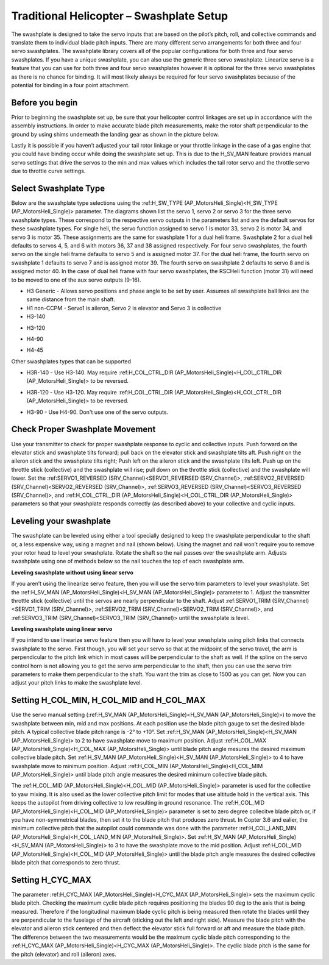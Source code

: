 .. _traditional-helicopter-swashplate-setup:

=========================================
Traditional Helicopter – Swashplate Setup
=========================================

The swashplate is designed to take the servo inputs that are based on the pilot’s 
pitch, roll, and collective commands and translate them to individual blade pitch 
inputs. There are many different servo arrangements for both three and four servo 
swashplates. The swashplate library covers all of the popular configurations for 
both three and four servo swashplates. If you have a unique swashplate, you can 
also use the generic three servo swashplate. Linearize servo is a feature that you 
can use for both three and four servo swashplates however it is optional for the 
three servo swashplates as there is no chance for binding. It will most likely 
always be required for four servo swashplates because of the potential for binding 
in a four point attachment. 

Before you begin
================

Prior to beginning the swashplate set up, be sure that your helicopter control 
linkages are set up in accordance with the assembly instructions. In order to make 
accurate blade pitch measurements, make the rotor shaft perpendicular to the ground 
by using shims underneath the landing gear as shown in the picture below.

.. image:: ../images/TradHeli_swashplate_setup.png
    :target: ../_images/TradHeli_swashplate_setup.png

Lastly it is possible if you haven’t adjusted your tail rotor linkage or your throttle
linkage in the case of a gas engine that you could have binding occur while doing the 
swashplate set up. This is due to the H_SV_MAN feature provides manual servo settings 
that drive the servos to the min and max values which includes the tail rotor servo 
and the throttle servo due to throttle curve settings.

Select Swashplate Type
======================

Below are the swashplate type selections using the :ref:H_SW_TYPE (AP_MotorsHeli_Single)<H_SW_TYPE (AP_MotorsHeli_Single)> parameter.  The diagrams
shown list the servo 1, servo 2 or servo 3 for the three servo swashplate types.  These
correspond to the respective servo outputs in the parameters list and are the default 
servos for these swashplate types.  For single heli, the servo function assigned to servo 1
is motor 33, servo 2 is motor 34, and servo 3 is motor 35.  These assignments are the same 
for swashplate 1 for a dual heli frame.  Swashplate 2 for a dual heli defaults to 
servos 4, 5, and 6 with motors 36, 37 and 38 assigned respectively.  For four servo swashplates,
the fourth servo on the single heli frame defaults to servo 5 and is assigned motor 37. 
For the dual heli frame, the fourth servo on swashplate 1 defaults to servo 7 and is assigned 
motor 39. The fourth servo on swashplate 2 defaults to servo 8 and is assigned motor 40. 
In the case of dual heli frame with four servo swashplates, the RSCHeli function (motor 31) will 
need to be moved to one of the aux servo outputs (9-16).

- H3 Generic - Allows servo positions and phase angle to be set by user.  Assumes all swashplate ball links are the same distance from the main shaft.
- H1 non-CCPM - Servo1 is aileron, Servo 2 is elevator and Servo 3 is collective
- H3-140
.. image:: ../images/TradHeli_Swashplate_H3-140.png
    :target: ../_images/TradHeli_Swashplate_H3-140.png
- H3-120
.. image:: ../images/TradHeli_Swashplate_H3-120.png
    :target: ../_images/TradHeli_Swashplate_H3-120.png
- H4-90
.. image:: ../images/TradHeli_Swashplate_H4-90.png
    :target: ../_images/TradHeli_Swashplate_H4-90.png
- H4-45
.. image:: ../images/TradHeli_Swashplate_H4-45.png
    :target: ../_images/TradHeli_Swashplate_H4-45.png

Other swashplates types that can be supported

- H3R-140 - Use H3-140. May require :ref:H_COL_CTRL_DIR (AP_MotorsHeli_Single)<H_COL_CTRL_DIR (AP_MotorsHeli_Single)> to be reversed.
.. image:: ../images/TradHeli_Swashplate_H3R-140.png
    :target: ../_images/TradHeli_Swashplate_H3R-140.png
- H3R-120 - Use H3-120. May require :ref:H_COL_CTRL_DIR (AP_MotorsHeli_Single)<H_COL_CTRL_DIR (AP_MotorsHeli_Single)> to be reversed.
.. image:: ../images/TradHeli_Swashplate_H3R-120.png
    :target: ../_images/TradHeli_Swashplate_H3R-120.png
- H3-90 - Use H4-90.  Don't use one of the servo outputs.
 

Check Proper Swashplate Movement
================================
  
Use your transmitter to check for proper swashplate response to cyclic and collective inputs.  
Push forward on the elevator stick and swashplate tilts forward; pull back on the elevator 
stick and swashplate tilts aft.  Push right on the aileron stick and the swashplate tilts 
right; Push left on the aileron stick and the swashplate tilts left.  Push up on the throttle 
stick (collective) and the swashplate will rise; pull down on the throttle stick (collective) 
and the swashplate will lower. Set the :ref:SERVO1_REVERSED (SRV_Channel)<SERVO1_REVERSED (SRV_Channel)>, :ref:SERVO2_REVERSED (SRV_Channel)<SERVO2_REVERSED (SRV_Channel)>, :ref:SERVO3_REVERSED (SRV_Channel)<SERVO3_REVERSED (SRV_Channel)>, and 
:ref:H_COL_CTRL_DIR (AP_MotorsHeli_Single)<H_COL_CTRL_DIR (AP_MotorsHeli_Single)> parameters so that your swashplate responds correctly (as described above) to 
your collective and cyclic inputs.

Leveling your swashplate
========================

The swashplate can be leveled using either a tool specially designed to keep the swashplate 
perpendicular to the shaft or, a less expensive way, using a magnet and nail (shown below). 
Using the magnet and nail won’t require you to remove your rotor head to level your swashplate. 
Rotate the shaft so the nail passes over the swashplate arm.  Adjusts swashplate using one of 
methods below so the nail touches the top of each swashplate arm.

.. image:: ../images/TradHeli_swash_leveling.png
    :target: ../_images/TradHeli_swash_leveling.png


**Leveling swashplate without using linear servo**

If you aren’t using the linearize servo feature, then you will use the servo trim parameters 
to level your swashplate. Set the :ref:H_SV_MAN (AP_MotorsHeli_Single)<H_SV_MAN (AP_MotorsHeli_Single)> parameter to 1.  Adjust the transmitter throttle 
stick (collective) until the servos are nearly perpendicular to the shaft.  Adjust :ref:SERVO1_TRIM (SRV_Channel)<SERVO1_TRIM (SRV_Channel)>, 
:ref:SERVO2_TRIM (SRV_Channel)<SERVO2_TRIM (SRV_Channel)>, and :ref:SERVO3_TRIM (SRV_Channel)<SERVO3_TRIM (SRV_Channel)> until the swashplate is level.

**Leveling swashplate using linear servo**

If you intend to use linearize servo feature then you will have to level your swashplate using 
pitch links that connects swashplate to the servo. First though, you will set your servo so that
at the midpoint of the servo travel, the arm is perpendicular to the pitch link which in most cases
will be perpendicular to the shaft as well. If the spline on the servo control horn is not allowing
you to get the servo arm perpendicular to the shaft, then you can use the servo trim parameters 
to make them perpendicular to the shaft. You want the trim as close to 1500 as you can get. Now you
can adjust your pitch links to make the swashplate level. 

.. image:: ../images/TradHeli_linear_servo_setup.png
    :target: ../_images/TradHeli_linear_servo_setup.png

Setting H_COL_MIN, H_COL_MID and H_COL_MAX
==========================================

Use the servo manual setting (:ref:H_SV_MAN (AP_MotorsHeli_Single)<H_SV_MAN (AP_MotorsHeli_Single)>) to move the swashplate between min, mid and max positions.
At each position use the blade pitch gauge to set the desired blade pitch.  A typical collective 
blade pitch range is -2° to +10°.  
Set :ref:H_SV_MAN (AP_MotorsHeli_Single)<H_SV_MAN (AP_MotorsHeli_Single)> to 2 to have swashplate move to maximum position.  Adjust :ref:H_COL_MAX (AP_MotorsHeli_Single)<H_COL_MAX (AP_MotorsHeli_Single)> until blade pitch 
angle mesures the desired maximum collective blade pitch.  
Set :ref:H_SV_MAN (AP_MotorsHeli_Single)<H_SV_MAN (AP_MotorsHeli_Single)> to 4 to have swashplate move to minimum position.  Adjust :ref:H_COL_MIN (AP_MotorsHeli_Single)<H_COL_MIM (AP_MotorsHeli_Single)> until blade pitch
angle measures the desired minimum collective blade pitch.

The :ref:H_COL_MID (AP_MotorsHeli_Single)<H_COL_MID (AP_MotorsHeli_Single)> parameter is used for the collective to yaw mixing.  It is also used as the lower 
collective pitch limit for modes that use altitude hold in the vertical axis.  This keeps the autopilot
from driving collective to low resulting in ground resonance. The :ref:H_COL_MID (AP_MotorsHeli_Single)<H_COL_MID (AP_MotorsHeli_Single)> parameter is set to zero 
degree collecitve blade pitch or, if you have non-symmetrical blades, then set it to the blade pitch 
that produces zero thrust. In Copter 3.6 and ealier, the minimum collective pitch that the autopilot 
could commande was done with the parameter :ref:H_COL_LAND_MIN (AP_MotorsHeli_Single)<H_COL_LAND_MIN (AP_MotorsHeli_Single)>. 
Set :ref:H_SV_MAN (AP_MotorsHeli_Single)<H_SV_MAN (AP_MotorsHeli_Single)> to 3 to have the swashplate move to the mid position.  Adjust :ref:H_COL_MID (AP_MotorsHeli_Single)<H_COL_MID (AP_MotorsHeli_Single)> until the blade
pitch angle measures the desired collective blade pitch that corresponds to zero thrust.  



Setting H_CYC_MAX
=================

The parameter :ref:H_CYC_MAX (AP_MotorsHeli_Single)<H_CYC_MAX (AP_MotorsHeli_Single)> sets the maximum cyclic blade pitch.  Checking the maximum cyclic blade pitch
requires positioning the blades 90 deg to the axis that is being measured.  Therefore if the longitudinal
maximum blade cyclic pitch is being measured then rotate the blades until they are perpendicular to the
fuselage of the aircraft (sticking out the left and right side).  Measure the blade pitch with the elevator 
and aileron stick centered and then deflect the elevator stick full forward or aft and measure the blade pitch.  The
difference between the two measurements would be the maximum cyclic blade pitch corresponding to the 
:ref:H_CYC_MAX (AP_MotorsHeli_Single)<H_CYC_MAX (AP_MotorsHeli_Single)>.  The cyclic blade pitch is the same for the pitch (elevator) and roll (aileron) axes.
